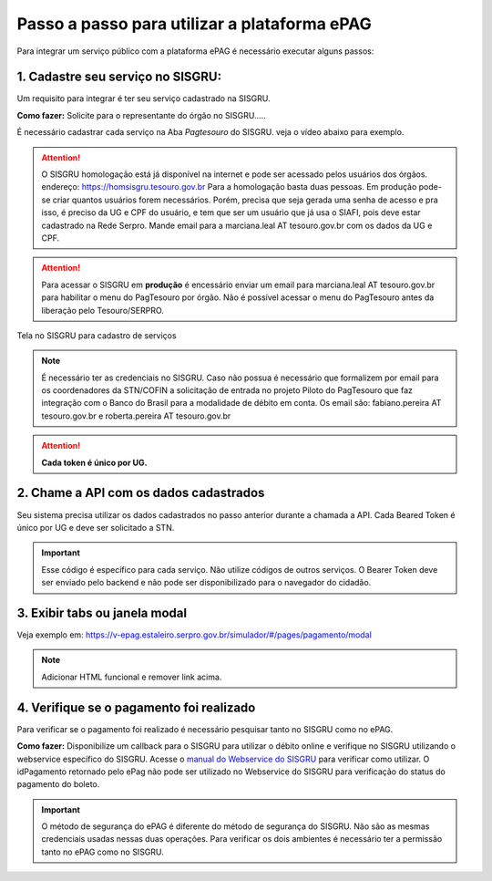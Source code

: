 Passo a passo para utilizar a plataforma ePAG
*********************************************

Para integrar um serviço público com a plataforma ePAG é necessário executar alguns passos:


1. Cadastre seu serviço no SISGRU:
----------------------------------
Um requisito para integrar é ter seu serviço cadastrado na SISGRU.

**Como fazer:**
Solicite para o representante do órgão no SISGRU.....

É necessário cadastrar cada serviço na Aba `Pagtesouro` do SISGRU. veja o vídeo abaixo para exemplo. 

.. raw:: html

   <iframe width="560" height="315" src="https://www.youtube.com/embed/cpDMQsMiFTw" frameborder="0" allow="accelerometer; autoplay; encrypted-media; gyroscope; picture-in-picture" allowfullscreen></iframe>

.. attention::
   O SISGRU homologação está já disponível na internet e pode ser acessado pelos usuários dos órgãos.
   endereço: https://homsisgru.tesouro.gov.br
   Para a homologação basta duas pessoas. Em produção pode-se criar quantos usuários forem necessários.
   Porém, precisa que seja gerada uma senha de acesso e pra isso, é preciso da UG e CPF do usuário, e tem que ser um usuário que já usa o SIAFI, pois deve estar cadastrado na Rede Serpro.
   Mande email para a marciana.leal AT tesouro.gov.br com os dados da UG e CPF.

.. attention::
   Para acessar o SISGRU em **produção** é encessário enviar um email para marciana.leal AT tesouro.gov.br para habilitar o menu do PagTesouro por órgão.
   Não é possível acessar o menu do PagTesouro antes da liberação pelo Tesouro/SERPRO.

.. figure:: _imagens/imagem_sisgru_servico.png
   :scale: 55 %
   :align: center
   
   Tela no SISGRU para cadastro de serviços
   

.. note::
   É necessário ter as credenciais no SISGRU. Caso não possua é necessário que formalizem por email para os coordenadores da STN/COFIN a solicitação de entrada no projeto Piloto do PagTesouro que faz integração com o Banco do Brasil para a modalidade de débito em conta.
   Os email são: fabiano.pereira AT tesouro.gov.br e roberta.pereira AT tesouro.gov.br


.. attention::
   **Cada token é único por UG.**


2. Chame a  API com os dados cadastrados
----------------------------------------
Seu sistema precisa utilizar os dados cadastrados no passo anterior durante a chamada a API.
Cada Beared Token é único por UG e deve ser solicitado a STN.

.. important::
   Esse código é específico para cada serviço. Não utilize códigos de outros serviços.
   O Bearer Token deve ser enviado pelo backend e não pode ser disponibilizado para o navegador do cidadão.


3. Exibir tabs ou janela modal
--------------------------------

Veja exemplo em:
https://v-epag.estaleiro.serpro.gov.br/simulador/#/pages/pagamento/modal

.. note::
  Adicionar HTML funcional e remover link acima.


4. Verifique se o pagamento foi realizado
-----------------------------------------

Para verificar se o pagamento foi realizado é necessário pesquisar tanto no SISGRU como no ePAG.

**Como fazer:**
Disponibilize um callback para o SISGRU para utilizar o débito online e verifique no SISGRU utilizando o webservice específico do SISGRU.
Acesse o `manual do Webservice do SISGRU`_ para verificar como utilizar.
O idPagamento retornado pelo ePag não pode ser utilizado no Webservice do SISGRU para verificação do status do pagamento do boleto.

.. important::
   O método de segurança do ePAG é diferente do método de segurança do SISGRU.
   Não são as mesmas credenciais usadas nessas duas operações. Para verificar os
   dois ambientes é necessário ter a permissão tanto no ePAG como no SISGRU.


.. _`manual do Webservice do SISGRU`: https://www.tesouro.fazenda.gov.br/sisgru
.. _`siga o procedimento para obter as credenciais`: https://www.example.com
